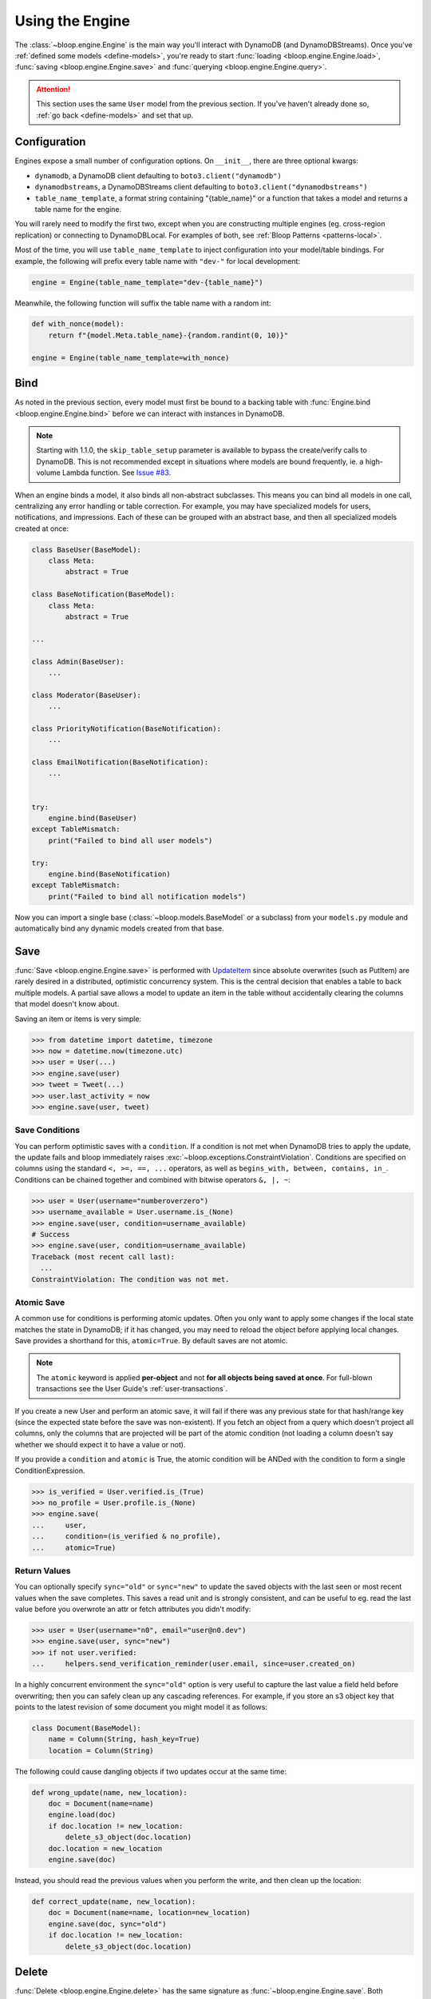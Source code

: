 Using the Engine
^^^^^^^^^^^^^^^^

The :class:`~bloop.engine.Engine` is the main way you'll interact with DynamoDB (and DynamoDBStreams).
Once you've :ref:`defined some models <define-models>`, you're ready to start
:func:`loading <bloop.engine.Engine.load>`, :func:`saving <bloop.engine.Engine.save>` and
:func:`querying <bloop.engine.Engine.query>`.

.. attention::

    This section uses the same ``User`` model from the previous section.  If you've haven't already done so,
    :ref:`go back <define-models>` and set that up.


.. _user-engine-config:

===============
 Configuration
===============

Engines expose a small number of configuration options.  On ``__init__``, there are three optional kwargs:

* ``dynamodb``, a DynamoDB client defaulting to ``boto3.client("dynamodb")``
* ``dynamodbstreams``, a DynamoDBStreams client defaulting to ``boto3.client("dynamodbstreams")``
* ``table_name_template``, a format string containing "{table_name}" or a function that takes a model and returns a
  table name for the engine.

You will rarely need to modify the first two, except when you are constructing multiple engines (eg. cross-region
replication) or connecting to DynamoDBLocal.  For examples of both, see :ref:`Bloop Patterns <patterns-local>`.

Most of the time, you will use ``table_name_template`` to inject configuration into your model/table bindings.  For
example, the following will prefix every table name with ``"dev-"`` for local development:

.. code-block:: python

    engine = Engine(table_name_template="dev-{table_name}")

Meanwhile, the following function will suffix the table name with a random int:

.. code-block:: python

    def with_nonce(model):
        return f"{model.Meta.table_name}-{random.randint(0, 10)}"

    engine = Engine(table_name_template=with_nonce)


======
 Bind
======

As noted in the previous section, every model must first be bound to a backing table with
:func:`Engine.bind <bloop.engine.Engine.bind>` before we can interact with instances in DynamoDB.

.. note::

    Starting with 1.1.0, the ``skip_table_setup`` parameter is available to bypass the create/verify calls
    to DynamoDB.  This is not recommended except in situations where models are bound frequently, ie. a high-volume
    Lambda function.  See `Issue #83`_.

.. _Issue #83: https://github.com/numberoverzero/bloop/issues/83

When an engine binds a model, it also binds all non-abstract subclasses.  This means you can bind all models in one
call, centralizing any error handling or table correction.  For example, you may have specialized models for users,
notifications, and impressions.  Each of these can be grouped with an abstract base, and then all specialized models
created at once:

.. code-block:: python

    class BaseUser(BaseModel):
        class Meta:
            abstract = True

    class BaseNotification(BaseModel):
        class Meta:
            abstract = True

    ...

    class Admin(BaseUser):
        ...

    class Moderator(BaseUser):
        ...

    class PriorityNotification(BaseNotification):
        ...

    class EmailNotification(BaseNotification):
        ...


    try:
        engine.bind(BaseUser)
    except TableMismatch:
        print("Failed to bind all user models")

    try:
        engine.bind(BaseNotification)
    except TableMismatch:
        print("Failed to bind all notification models")

Now you can import a single base (:class:`~bloop.models.BaseModel` or a subclass) from your ``models.py`` module
and automatically bind any dynamic models created from that base.

.. _user-engine-save:

======
 Save
======

:func:`Save <bloop.engine.Engine.save>` is performed with `UpdateItem`_ since absolute overwrites (such as PutItem)
are rarely desired in a distributed, optimistic concurrency system.  This is the central decision that enables a
table to back multiple models.  A partial save allows a model to update an item in the table without accidentally
clearing the columns that model doesn't know about.

Saving an item or items is very simple:

.. code-block:: pycon

    >>> from datetime import datetime, timezone
    >>> now = datetime.now(timezone.utc)
    >>> user = User(...)
    >>> engine.save(user)
    >>> tweet = Tweet(...)
    >>> user.last_activity = now
    >>> engine.save(user, tweet)

-----------------
 Save Conditions
-----------------

You can perform optimistic saves with a ``condition``.  If a condition is not met when DynamoDB tries to apply the
update, the update fails and bloop immediately raises :exc:`~bloop.exceptions.ConstraintViolation`.  Conditions are
specified on columns using the standard ``<, >=, ==, ...`` operators, as well as
``begins_with, between, contains, in_``.  Conditions can be chained together and combined with bitwise operators
``&, |, ~``:

.. code-block:: pycon

    >>> user = User(username="numberoverzero")
    >>> username_available = User.username.is_(None)
    >>> engine.save(user, condition=username_available)
    # Success
    >>> engine.save(user, condition=username_available)
    Traceback (most recent call last):
      ...
    ConstraintViolation: The condition was not met.

-------------
 Atomic Save
-------------

A common use for conditions is performing atomic updates.  Often you only want to apply some changes if the local
state matches the state in DynamoDB; if it has changed, you may need to reload the object before applying
local changes.  Save provides a shorthand for this, ``atomic=True``.  By default saves are not atomic.


.. note::

    The ``atomic`` keyword is applied **per-object** and not **for all objects being saved at once**.
    For full-blown transactions see the User Guide's :ref:`user-transactions`.

If you create a new User and perform an atomic save, it will fail if there was any previous state for that hash/range
key (since the expected state before the save was non-existent).  If you fetch an object from a query which doesn't
project all columns, only the columns that are projected will be part of the atomic condition (not loading a column
doesn't say whether we should expect it to have a value or not).

.. seealso::

    Atomic conditions can be tricky, and there are subtle edge cases.  See the :ref:`Atomic Conditions
    <user-conditions-atomic>` section of the User Guide for detailed examples of generated atomic conditions.

If you provide a ``condition`` and ``atomic`` is True, the atomic condition will be ANDed with the condition to
form a single ConditionExpression.

.. code-block:: pycon

    >>> is_verified = User.verified.is_(True)
    >>> no_profile = User.profile.is_(None)
    >>> engine.save(
    ...     user,
    ...     condition=(is_verified & no_profile),
    ...     atomic=True)

.. _UpdateItem: http://docs.aws.amazon.com/amazondynamodb/latest/APIReference/API_UpdateItem.html

---------------
 Return Values
---------------

You can optionally specify ``sync="old"`` or ``sync="new"`` to update the saved objects with the last seen or most
recent values when the save completes.  This saves a read unit and is strongly consistent, and can be useful to eg.
read the last value before you overwrote an attr or fetch attributes you didn't modify:

.. code-block:: pycon

    >>> user = User(username="n0", email="user@n0.dev")
    >>> engine.save(user, sync="new")
    >>> if not user.verified:
    ...     helpers.send_verification_reminder(user.email, since=user.created_on)


In a highly concurrent environment the ``sync="old"`` option is very useful to capture the last value a field held
before overwriting; then you can safely clean up any cascading references.  For example, if you store an
s3 object key that points to the latest revision of some document you might model it as follows:

.. code-block:: pycon

    class Document(BaseModel):
        name = Column(String, hash_key=True)
        location = Column(String)

The following could cause dangling objects if two updates occur at the same time:

.. code-block:: python

    def wrong_update(name, new_location):
        doc = Document(name=name)
        engine.load(doc)
        if doc.location != new_location:
            delete_s3_object(doc.location)
        doc.location = new_location
        engine.save(doc)

Instead, you should read the previous values when you perform the write, and then clean up the location:

.. code-block:: python

    def correct_update(name, new_location):
        doc = Document(name=name, location=new_location)
        engine.save(doc, sync="old")
        if doc.location != new_location:
            delete_s3_object(doc.location)

.. _user-engine-delete:

========
 Delete
========

:func:`Delete <bloop.engine.Engine.delete>` has the same signature as :func:`~bloop.engine.Engine.save`.  Both
operations are mutations on an object that may or may not exist, and simply map to two different APIs (Delete calls
`DeleteItem`_).  You can delete multiple objects at once; specify a ``condition``; use the ``atomic=True``
shorthand to only delete objects unchanged since you last loaded them from DynamoDB; and use ``sync="old"`` to update
local objects with their last values before deletion.

.. code-block:: pycon

    >>> from datetime import datetime, timedelta, timezone
    >>> engine.delete(user, tweet)
    >>> engine.delete(tps_report, atomic=True)
    >>> now = datetime.now(timezone.utc)
    >>> cutoff = now - timedelta(years=2)
    >>> engine.delete(
    ...     account,
    ...     condition=Account.last_login < cutoff)


.. code-block:: pycon

    >>> banned_account = Account(id="user@n0.dev")
    >>> engine.delete(banned_account, sync="old")
    >>> last_email = banned_account.email
    >>> helpers.notify_acct_change(last_email, reason="spamming")

.. _DeleteItem: http://docs.aws.amazon.com/amazondynamodb/latest/APIReference/API_DeleteItem.html

.. _user-engine-load:

======
 Load
======

Unlike most existing DynamoDB object mappers, Bloop does not create new instances when loading objects.
This improves performance and makes atomic tracking much easier, and allows you to use thick or thin models by
minimizing how many times the constructor is invoked for effectively the same object (same hash/range keys).

Like :func:`~bloop.engine.Engine.save` and :func:`~bloop.engine.Engine.delete` above,
:func:`Engine.load <bloop.engine.Engine.load>` takes a variable number of objects to load from DynamoDB:

.. code-block:: pycon

    >>> user = User(id="some-id")
    >>> tweet = Tweet(user="some-id", id="some-tweet")
    >>> engine.load(user, tweet)

If ``consistent`` is True, then `strongly consistent reads`__ will be used:

.. code-block:: pycon

    >>> objs = user, tweet
    >>> engine.load(*objs, consistent=True)

If any objects aren't loaded, Bloop raises :exc:`~bloop.exceptions.MissingObjects`:

.. code-block:: pycon

    >>> user = User(username="not-real")
    >>> engine.load(user)
    Traceback (most recent call last):
      ...
    MissingObjects: Failed to load some objects.

You can access :attr:`MissingObjects.objects <bloop.exceptions.MissingObjects.objects>` to see which objects failed
to load.

__ http://docs.aws.amazon.com/amazondynamodb/latest/developerguide/HowItWorks.ReadConsistency.html

.. _user-query:

=======
 Query
=======

This section defines a new model to demonstrate the various filtering and conditions available:

.. code-block:: python

    class Account(BaseModel):
        name = Column(String, hash_key=True)
        number = Column(Integer, range_key=True)
        created_on = Column(DateTime)
        balance = Column(Number)
        level = Column(Integer)

        by_level = GlobalSecondaryIndex(
            projection="all", hash_key=level)

        by_balance = LocalSecondaryIndex(
            projection=["created_on"], range_key="balance")

    engine = Engine()
    engine.bind(Account)

-----
 All
-----

Bloop's query and scan iterators are lazy, fetching only as many pages as needed to advance when you call ``next()``.
If you want to eagerly load all results, you can use :func:`all() <bloop.search.QueryIterator.all>` to load all
results into a single list.  Note that calling ``all()`` will reset the query, and will return an empty list if there
are no results.

.. code-block:: pycon

    >>> q = engine.query(Account,
    ...     key=Account.name == "numberoverzero")
    >>> q.all()
    [Account(name='numberoverzero', number=21623]
    >>> q.exhausted
    True
    >>> q.all()
    [Account(name='numberoverzero', number=21623]


-------
 First
-------

Often, you'll only need a single result from the query; with the correct sorting and indexes, the first result can
be used to get a maximum or minimum.  Use :func:`first() <bloop.search.QueryIterator.first>` to get the first result,
if it exists.  If there are no results, raises :exc:`~bloop.exceptions.ConstraintViolation`.

.. code-block:: pycon

    >>> q = engine.query(Account,
    ...     key=Account.name == "numberoverzero")
    >>> q.first()
    Account(name='numberoverzero', number=21623)

-----
 One
-----

Similar to :func:`~bloop.search.QueryIterator.first`, you can get the unique result of a query with
:func:`one() <bloop.search.QueryIterator.one>`.  If there are no results, or more than one result, raises
:exc:`~bloop.exceptions.ConstraintViolation`.

.. code-block:: pycon

    >>> q = engine.query(Account,
    ...     key=Account.name == "numberoverzero")
    >>> q.one()
    Traceback (most recent call last):
        ...
    ConstraintViolation: Query found more than one result.

-------
 Count
-------

To get a count of items that match some query use the ``"count"`` projection.

.. code-block:: pycon

    >>> q = engine.query(
    ...         Account.by_email,
    ...         key=Account.email == "foo@bar.com",
    ...         projection="count")
    >>> q.count
    256

Both ``count`` and ``scanned`` are calculated only when the query is executed, so you must call
:func:`QueryIterator.reset` to see changes take effect.

.. code-block:: pycon

    >>> new = Account(...)
    >>> engine.save(new)
    >>> q.count
    256
    >>> q.reset()
    >>> q.count
    257

.. _user-query-key:

----------------
 Key Conditions
----------------

Queries can be performed against a Model or an Index.  You must specify at least a hash key equality condition; a
range key condition is optional.

.. code-block:: pycon

    >>> owned_by_stacy = Account.name == "Stacy"
    >>> q = engine.query(Account, key=owned_by_stacy)
    >>> for account in q:
    ...     print(account)
    ...

Here, the query uses the Index's range_key to narrow the range of accounts to find:

.. code-block:: pycon

    >>> owned_by_stacy = Account.name == "Stacy"
    >>> at_least_one_mil = Account.balance >= 1000000
    >>> q = engine.query(Account.by_balance,
    ...     key=owned_by_stacy & at_least_one_mil)
    >>> for account in q:
    ...     print(account.balance)

.. note::

    A query must always include an equality check ``==`` or ``is_`` against the model or index's hash key.
    If you want to include a condition on the range key, it can be one of ``==, <, <=, >, >=, between, begins_with``.

    See the `KeyConditionExpression`__ parameter of the Query operation in the Developer's Guide.

    __ http://docs.aws.amazon.com/amazondynamodb/latest/APIReference/API_Query.html#DDB-Query-request-KeyConditionExpression

.. _user-query-filter:

-----------
 Filtering
-----------

If you provide a ``filter`` condition, DynamoDB only returns items that match the filter.  Conditions can be on
any column -- except the hash and range key being queried -- projected into the Index.  All non-key columns are
available for queries against a model.  A filter condition can use any condition operations.
Here is the same LSI query as above, but now excluding accounts created in the last 30 days:

.. code-block:: pycon

    >>> from datetime import datetime, timedelta, timezone
    >>> now = datetime.now(timezone.utc)
    >>> recent = now - timedelta(days=30)
    >>> key_condition = owned_by_stacy & at_least_one_mil
    >>> exclude_recent = Account.created_on < recent
    >>> q = engine.query(Account.by_balance,
    ...     key=key_condition,
    ...     filter=exclude_recent)

.. warning::

    Trying to use a column that's not part of an Index's projection will raise
    :exc:`~bloop.exceptions.InvalidFilterCondition`, since the value can't be loaded.  This does not apply to queries
    against an LSI with ``strict=False``, which will consume additional reads to apply the filter.

    .. code-block:: pycon

        >>> q = engine.query(Account.by_balance,
        ...     key=key_condition,
        ...     filter=Account.level == 3)
        Traceback (most recent call last):
          ...
        InvalidFilterCondition: <Column[Account.level]> is not available for the projection.

-------------
 Projections
-------------

By default, queries return all columns projected into the index or model.  You can use the ``projection`` parameter
to control which columns are returned for each object.  This must be "all" to include everything in the index or
model's projection, or a list of columns or column model names to include.

.. code-block:: pycon

    >>> q = engine.query(Account,
    ...     key=key_condition,
    ...     projection=["email", "balance"])
    >>> account = q.first()
    >>> account.email
    'user@domain.com'
    >>> account.balance
    Decimal('3400')
    >>> account.level
    Traceback (most recent call last):
        ...
    AttributeError: ...

Because the projection did not include ``Account.level``, it was not loaded on the account object.

-----------------------
 Configuration Options
-----------------------

The remaining options are ``consistent`` and ``forward``.  When ``consistent`` is True,
`strongly consistent reads`__ are used.  By default, consistent is False.  Use ``forward`` to query ascending
or descending.  By default ``forward`` is True, or ascending.

__ http://docs.aws.amazon.com/amazondynamodb/latest/developerguide/HowItWorks.ReadConsistency.html

.. _user-query-state:

----------------
 Iterator State
----------------

The :class:`~bloop.search.QueryIterator` exposes a number of properties to inspect its current progress:

* ``count`` -- the number of items loaded from DynamoDB so far, including buffered items.
* ``exhausted`` -- True if there are no more results
* ``scanned`` -- the number of items DynamoDB evaluated, before applying any filter condition.

To restart a query, use :func:`QueryIterator.reset() <bloop.search.QueryIterator.reset>`:

.. code-block:: pycon

    >>> query = engine.query(...)
    >>> unique = query.one()
    >>> query.exhausted
    True
    >>> query.reset()
    >>> query.exhausted
    False
    >>> same = query.one()
    >>> unique == same  # Assume we implemented __eq__
    True

-------------------
Continuation Tokens
-------------------

It is possible to record the state of an iterator and recreate that state in a separate thread or process using a
continuation token. Use the ``token`` property to retrieve a continuation token describing the current state of the
iterator. When recreating the iterator, pass the token to the
:func:`QueryIterator.move_to() <bloop.search.QueryIterator.move_to>` method to restore the previous state:

.. code-block:: pycon

    >>> query = engine.query(...)
    >>> for _ in range(10):
    ...     next(query) # read the first ten records.
    ...
    >>> token = query.token
    >>> resumed = engine.query(...)
    >>> resumed.move_to(token)
    >>> for _ in range(10):
    ...     next(query) # read the next ten records.

======
 Scan
======

Scan and :ref:`Query <user-query>` share a very similar interface.  Unlike Query, Scan does not have a key condition
and can't be performed in descending order.  Scans can be performed in parallel, however.

Using the same model from :ref:`user-query`, we can scan the model or an index:

.. code-block:: pycon

    >>> for account in engine.scan(Account):
    ...     print(account.email)
    ...
    >>> for account in engine.scan(Account.by_email):
    ...     print(account.email)

And get the first, or unique result:

.. code-block:: pycon

    >>> some_account = engine.scan(Account).first()
    >>> one_account = engine.scan(Account).one()
    Traceback (most recent call last):
        ...
    ConstraintViolation: Scan found more than one result.

Use ``filter`` and ``projection`` to exclude items and control which columns are included in results:

.. code-block:: pycon

    >>> scan = engine.scan(Account,
    ...     filter=Account.email.contains("@"),
    ...     projection=["level", "email"])

And ``consistent`` to use strongly consistent reads:

.. code-block:: pycon

    >>> scan = engine.scan(Account.by_balance, consistent=True)

----------------
 Parallel Scans
----------------

Scans can be performed `in parallel`__, using the ``parallel`` parameter.  To specify which segment you are
constructing the scan for, pass a tuple of ``(Segment, TotalSegments)``:

.. code-block:: pycon

    >>> first_segment = engine.scan(Account, parallel=(0, 2))
    >>> second_segment = engine.scan(Account, parallel=(1, 2))

You can easily construct a parallel scan with ``s`` segments by calling engine.scan in a loop:

.. code-block:: python

    def parallelize(s, engine, *args, **kwargs):
        for i in range(s):
            kwargs["parallel"] = (i, s)
            yield engine.scan(*args, **kargs)

    workers = scan_workers(n=10)
    scans = parallelize(10, engine, Account, filter=...)
    for worker, scan in zip(threads, scans):
        worker.process(scan)

__ http://docs.aws.amazon.com/amazondynamodb/latest/developerguide/QueryAndScan.html#QueryAndScanParallelScan

==============
 Transactions
==============

.. note::

    For a detailed guide to using transactions, see the :ref:`user-transactions` section of the User Guide.

You can construct a read or write transaction by passing each mode:

.. code-block:: pycon

    >>> read_tx = engine.transaction(mode="r")
    >>> write_tx = engine.transaction(mode="w")  # defaults to write

You can also use the transaction as a context manager:

.. code-block:: pycon

    >>> with engine.transaction() as tx:
    ...     tx.save(user, condition=User.id.is_(None))
    ...     tx.delete(tweet, atomic=True)
    ...     tx.check(meta, Metadata.verified.is_(True))
    ...
    >>> # tx is committed or raises TransactionCanceled

To manually commit a transaction, call :func:`prepare() <bloop.transactions.Transaction.prepare>` and
:func:`commit() <bloop.transactions.PreparedTransaction.commit>`:

.. code-block:: pycon

    >>> tx = engine.transaction(mode="r")
    >>> tx.load(user, tweet)
    >>> prepared = tx.prepare()
    >>> prepared.commit()
    >>> prepared.commit()  # subsequent commits on a ReadTransaction re-load the objects

========
 Stream
========

.. note::

    Before you can create a stream on a model, you need to enable it in the model's :ref:`Meta <user-model-meta>`.
    For a detailed guide to using streams, head over to the :ref:`user-streams` section of the User Guide.

To start from the beginning or end of the stream, use "trim_horizon" and "latest":

.. code-block:: pycon

    >>> stream = engine.stream(User, position="trim_horizon")
    >>> stream = engine.stream(Account, "latest")

Alternatively, you can use an existing stream token to reload its previous state:

.. code-block:: pycon

    >>> same_stream = engine.stream(
    ...     Impression, previous_stream.token)

Lastly, you can use a datetime.  This is an **expensive call**, and walks the entire stream from the trim
horizon until it finds the first record in each shard after the target datetime.

.. code-block:: pycon

    >>> from datetime import datetime, timedelta, timezone
    >>> now = datetime.now(timezone.utc)
    >>> yesterday = now - timedelta(hours=12)
    >>> stream = engine.stream(User, yesterday)
